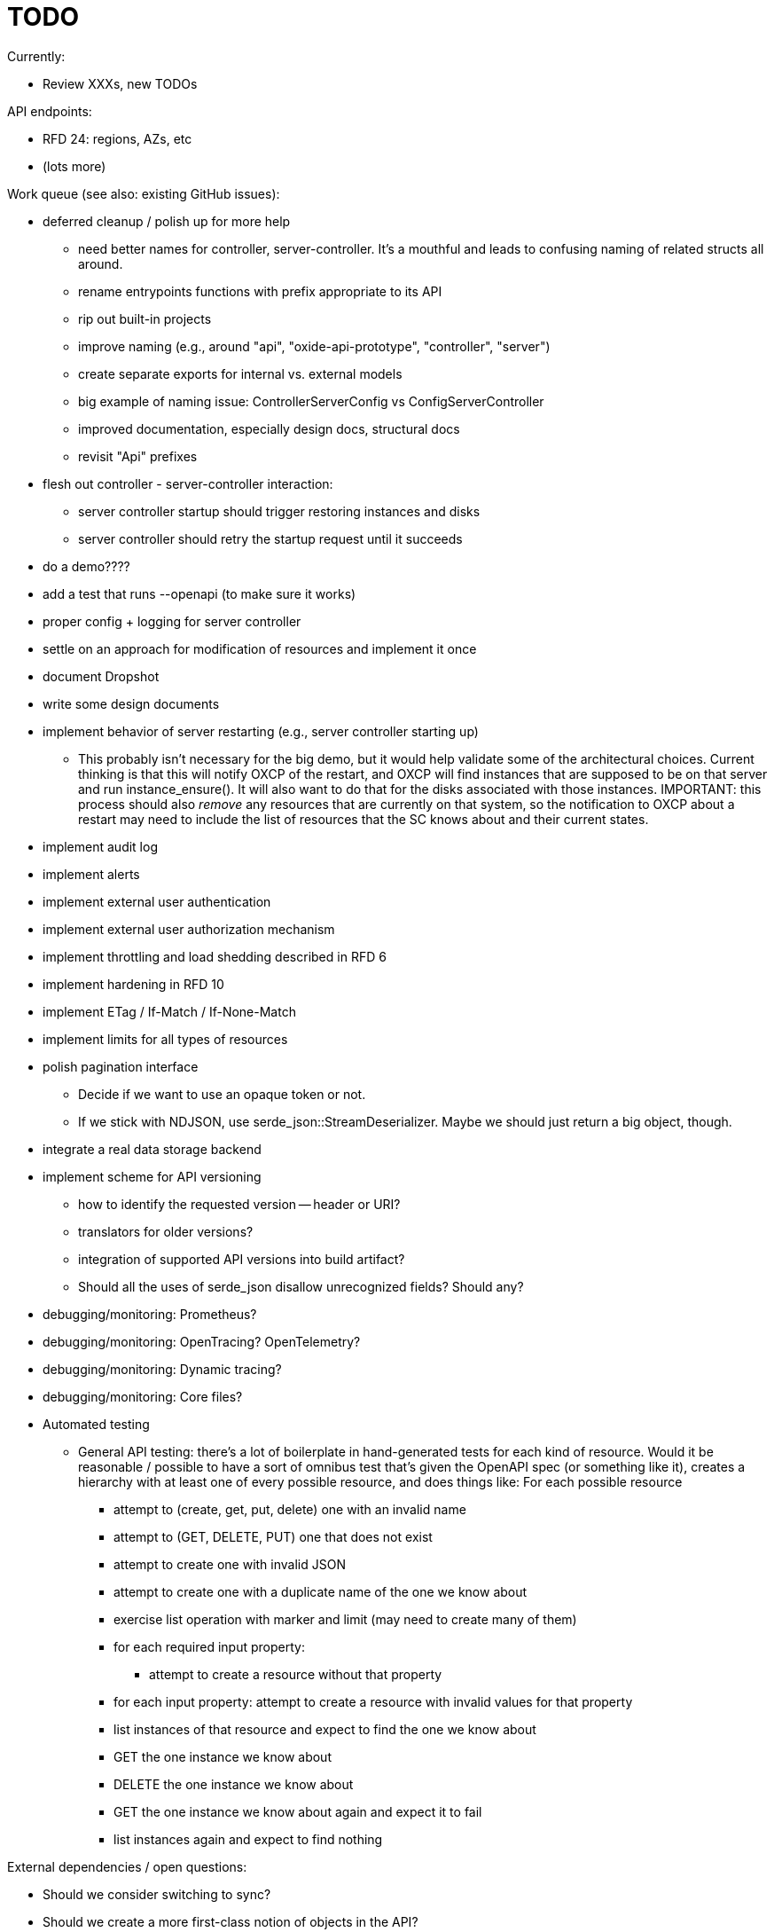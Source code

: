 :showtitle:
:icons: font

= TODO

Currently:

* Review XXXs, new TODOs

API endpoints:

* RFD 24: regions, AZs, etc
* (lots more)

Work queue (see also: existing GitHub issues):

* deferred cleanup / polish up for more help
** need better names for controller, server-controller.  It's a mouthful and
   leads to confusing naming of related structs all around.
** rename entrypoints functions with prefix appropriate to its API
** rip out built-in projects
** improve naming (e.g., around "api", "oxide-api-prototype", "controller",
   "server")
** create separate exports for internal vs. external models
** big example of naming issue: ControllerServerConfig vs ConfigServerController
** improved documentation, especially design docs, structural docs
** revisit "Api" prefixes
* flesh out controller - server-controller interaction:
** server controller startup should trigger restoring instances and disks
** server controller should retry the startup request until it succeeds
* do a demo????
* add a test that runs --openapi (to make sure it works)
* proper config + logging for server controller
* settle on an approach for modification of resources and implement it once
* document Dropshot
* write some design documents
* implement behavior of server restarting (e.g., server controller starting up)
** This probably isn't necessary for the big demo, but it would help validate
   some of the architectural choices.  Current thinking is that this will notify
   OXCP of the restart, and OXCP will find instances that are supposed to be on
   that server and run instance_ensure().  It will also want to do that for the
   disks associated with those instances.  IMPORTANT: this process should also
   _remove_ any resources that are currently on that system, so the notification
   to OXCP about a restart may need to include the list of resources that the SC
   knows about and their current states.
* implement audit log
* implement alerts
* implement external user authentication
* implement external user authorization mechanism
* implement throttling and load shedding described in RFD 6
* implement hardening in RFD 10
* implement ETag / If-Match / If-None-Match
* implement limits for all types of resources
* polish pagination interface
** Decide if we want to use an opaque token or not.
** If we stick with NDJSON, use serde_json::StreamDeserializer.  Maybe we should
   just return a big object, though.
* integrate a real data storage backend
* implement scheme for API versioning
** how to identify the requested version -- header or URI?
** translators for older versions?
** integration of supported API versions into build artifact?
** Should all the uses of serde_json disallow unrecognized fields?  Should any?
* debugging/monitoring: Prometheus?
* debugging/monitoring: OpenTracing? OpenTelemetry?
* debugging/monitoring: Dynamic tracing?
* debugging/monitoring: Core files?
* Automated testing
** General API testing: there's a lot of boilerplate in hand-generated tests
   for each kind of resource.  Would it be reasonable / possible to have a sort
   of omnibus test that's given the OpenAPI spec (or something like it),
   creates a hierarchy with at least one of every possible resource, and does
   things like: For each possible resource
*** attempt to (create, get, put, delete) one with an invalid name
*** attempt to (GET, DELETE, PUT) one that does not exist
*** attempt to create one with invalid JSON
*** attempt to create one with a duplicate name of the one we know about
*** exercise list operation with marker and limit (may need to create many of them)
*** for each required input property:
**** attempt to create a resource without that property
*** for each input property: attempt to create a resource with invalid values
    for that property
*** list instances of that resource and expect to find the one we know about
*** GET the one instance we know about
*** DELETE the one instance we know about
*** GET the one instance we know about again and expect it to fail
*** list instances again and expect to find nothing

External dependencies / open questions:

* Should we consider switching to sync?
* Should we create a more first-class notion of objects in the API?
** This would be a good way to enforce built-in limits.
** This would be a good way to enforce uniformity of pagination.
** If each resource provides a way to construct ETags, we could provide
   automatic implementation of If-Match, etc.
** With the right interface, we could provide automatic implementations of PUT
   or PATCH with JSON Merge Patch and JSON Patch given any one of these.
* would like to require that servers have unique, immutable uuids
* TLS:
** How will we do TLS termination?
** How will we manage server certificates?
** How will we manage client certificates?
* what data storage backend will we use?
* what does bootstrapping / key management look like?
* what does internal authorization look like?

Other activities:

* Performance testing
* Stress testing
* Fault testing / under load
* Fuzz testing
* Security review

Nice-to-haves:

* API consistency checks: e.g., camel case every where
